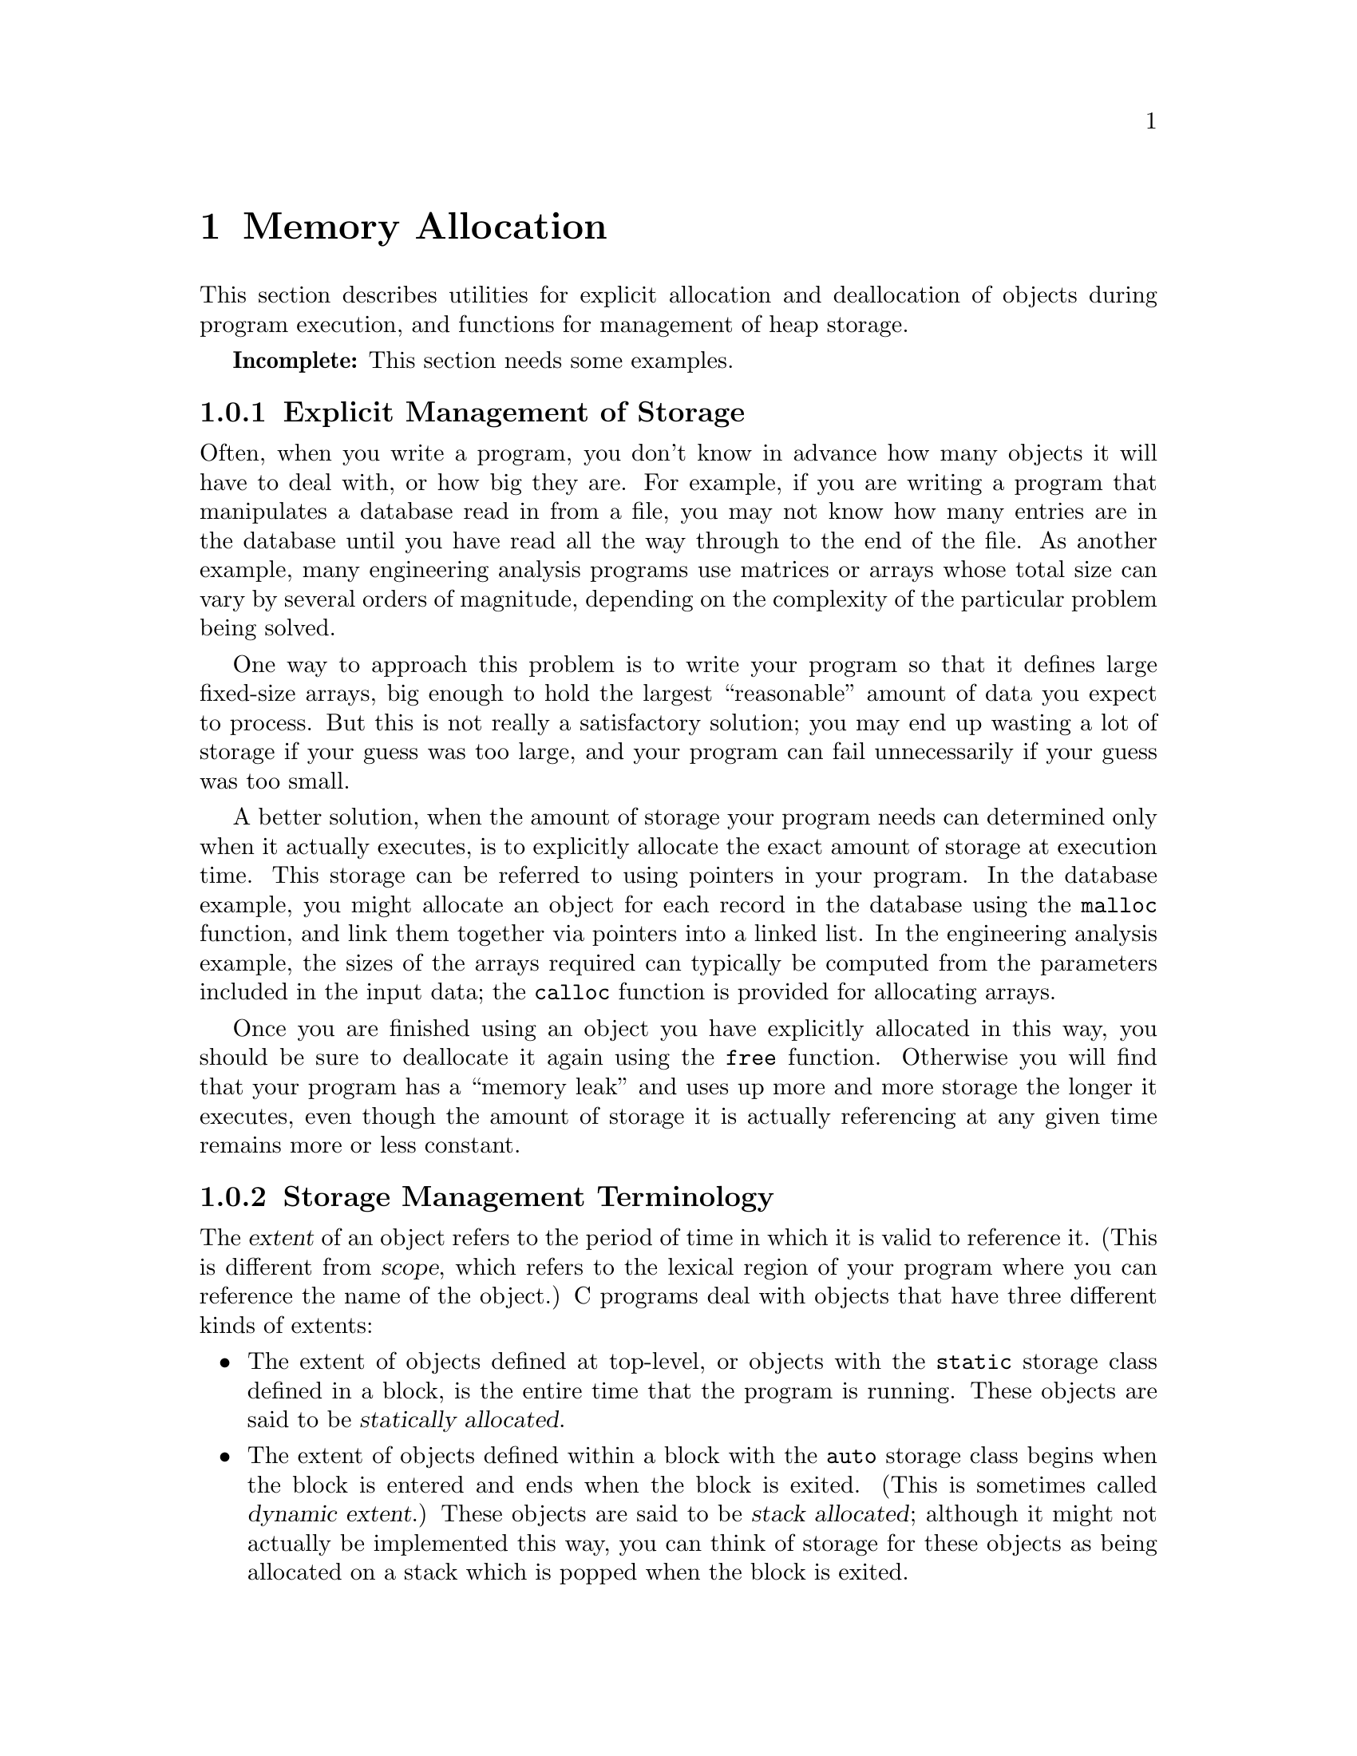 
@node Memory Allocation
@chapter Memory Allocation

This section describes utilities for explicit allocation and
deallocation of objects during program execution, and functions
for management of heap storage.

@strong{Incomplete:}  This section needs some examples.

@menu
* Explicit Management of Storage::	Why these functions are useful.
* Storage Management Terminology::	Definitions of terminology about
					 extent and allocation.
* Alignment and Contiguity::		Restrictions on alignment of objects
					 and contiguity.
* Storage Management Functions::	All the gory details.
@end menu

@node Explicit Management of Storage
@subsection  Explicit Management of Storage

Often, when you write a program, you don't know in advance how many
objects it will have to deal with, or how big they are.  For example, if
you are writing a program that manipulates a database read in from a
file, you may not know how many entries are in the database until you
have read all the way through to the end of the file.  As another
example, many engineering analysis programs use matrices or arrays whose
total size can vary by several orders of magnitude, depending on the
complexity of the particular problem being solved.

One way to approach this problem is to write your program so that it
defines large fixed-size arrays, big enough to hold the largest
``reasonable'' amount of data you expect to process.  But this is not
really a satisfactory solution; you may end up wasting a lot of storage
if your guess was too large, and your program can fail unnecessarily if
your guess was too small.

A better solution, when the amount of storage your program needs can
determined only when it actually executes, is to explicitly allocate the
exact amount of storage at execution time.  This storage can be referred
to using pointers in your program.  In the database example, you might
allocate an object for each record in the database using the
@code{malloc} function, and link them together via pointers into a
linked list.  In the engineering analysis example, the sizes of the
arrays required can typically be computed from the parameters included
in the input data; the @code{calloc} function is provided for allocating
arrays.
@cindex allocation of storage

Once you are finished using an object you have explicitly allocated in
this way, you should be sure to deallocate it again using the
@code{free} function.  Otherwise you will find that your program has a
``memory leak'' and uses up more and more storage the longer it
executes, even though the amount of storage it is actually referencing
at any given time remains more or less constant.
@cindex deallocation of storage
@cindex freeing storage
@cindex memory leak


@node Storage Management Terminology
@subsection Storage Management Terminology

The @dfn{extent} of an object refers to the period of time in which it
is valid to reference it.  (This is different from @dfn{scope}, which
refers to the lexical region of your program where you can reference
the name of the object.)  C programs deal with objects that have three
different kinds of extents:

@itemize @bullet
@item
The extent of objects defined at top-level, or objects with the
@code{static} storage class defined in a block, is the entire time that
the program is running.  These objects are said to be @dfn{statically
allocated}.
@cindex static allocation
@cindex allocation, static

@item
The extent of objects defined within a block with the @code{auto} storage
class begins when the block is entered and ends when the block is
exited.  (This is sometimes called @dfn{dynamic extent}.)  These
objects are said to be @dfn{stack allocated}; although it might not
actually be implemented this way, you can think of storage for these
objects as being allocated on a stack which is popped when the block
is exited.
@cindex stack allocation
@cindex allocation, stack

@item
The extent of objects that are allocated and deallocated explicitly
begins when they are allocated, and ends when they are deallocated.
These objects are said to be @dfn{heap allocated}.  Again, the actual
implementation might differ, but a good mental picture is that
allocation of an object grabs some storage from a heap, and deallocating
the object throws it back into the heap again.
@cindex heap allocation
@cindex allocation, heap
@end itemize

@node Alignment and Contiguity
@subsection Alignment and Contiguity

Rather than requesting allocation of a specific kind of object, the
model used in C is that you request a specific amount of storage that
can hold any kind of object that will fit in that amount of room.  The
pointer returned by the allocation function is then usually converted to
the appropriate type with a cast operator.  The @code{sizeof} operator
is very useful in this connection for determining how much storage an
object of a particular type requires.

Although some types of objects in many C implementations have more
restrictive alignment requirements than others, the storage that is
allocated by @code{malloc} is guaranteed to be aligned according to the
most restrictive requirements for the particular implementation.
Nothing is guaranteed about the order and contiguity of successively
allocated blocks of storage, however, or about the initial contents of
the newly allocated storage.

If it isn't possible to allocate the amount of storage you request, the
allocation function will return a null pointer.  It's considered good
practice always to check this.  In fact, instead of using functions like
@code{malloc} directly whenever you need to allocate storage, it's
usually a good idea to write a function to do the allocation for each
particular kind of object, and use your function instead.  Your
allocation function can not only check to make sure the storage was
successfully allocated, but can also perform any initialization of the
object that is appropriate for the particular data type.

Once you have deallocated an object, it is a very bad idea to try to
reference its contents any more.  The storage might be reused for other
newly allocated objects, or possibly even removed from the address space
of your program in such a way that an access causes an immediate memory
access fault.  It is also a very bad idea to try to call @code{free}
with a pointer that was not originally returned by @code{malloc},
@code{calloc}, or @code{realloc}.

@node Storage Management Functions
@subsection Storage Management Functions

Here are descriptions of the functions for allocation and deallocation
of heap storage.

@deftypefun {void *} malloc (size_t @var{size})
This function allocates a block of storage to hold an object @var{size}
bytes long, and returns a pointer to it.  A null pointer is returned if
the allocation fails.
@end deftypefun

@deftypefun {void *} calloc (size_t @var{count}, size_t @var{size})
This function allocates a block of storage for an array of @var{count}
elements, each @var{size} bytes long, and returns a pointer to it.  A
null pointer is returned if the allocation fails.
@end deftypefun

@deftypefun {void *} realloc (void *@var{object}, size_t @var{size})
The @code{realloc} function is used to change the size of a previously
allocated block of storage beginning at @var{object}.

If the new size @var{size} is larger than the old size of the block, it
may be necessary to allocate a new block of storage instead of simply
extending the existing block.  In this case, the old contents are copied
into the new block and the old storage is deallocated.  The contents of
the newly allocated part of the block are not initialized.

The @code{realloc} function returns a pointer to the (possibly moved)
block of storage.  If the request fails, a null pointer is returned and
the @var{object} is not deallocated or modified.

A null pointer can also be specified for the @var{object} argument, in
which case this function behaves just like @code{malloc}.
@end deftypefun

@deftypefun void free (void *@var{object})
The @code{free} function deallocates the block of storage beginning at
@var{object}, which must have been previously allocated by a call to
@code{malloc}, @code{calloc}, or @code{realloc}, and not deallocated
by a previous call to @code{free}.  The @var{argument} may also be
a null pointer, in which case no action is performed.
@end deftypefun
